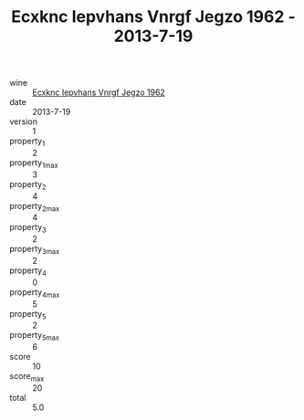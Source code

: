 :PROPERTIES:
:ID:                     1ae0f4eb-52ad-4289-996e-21078efe0a4b
:END:
#+TITLE: Ecxknc Iepvhans Vnrgf Jegzo 1962 - 2013-7-19

- wine :: [[id:81691d32-74b5-443f-9e4b-994ede643250][Ecxknc Iepvhans Vnrgf Jegzo 1962]]
- date :: 2013-7-19
- version :: 1
- property_1 :: 2
- property_1_max :: 3
- property_2 :: 4
- property_2_max :: 4
- property_3 :: 2
- property_3_max :: 2
- property_4 :: 0
- property_4_max :: 5
- property_5 :: 2
- property_5_max :: 6
- score :: 10
- score_max :: 20
- total :: 5.0


